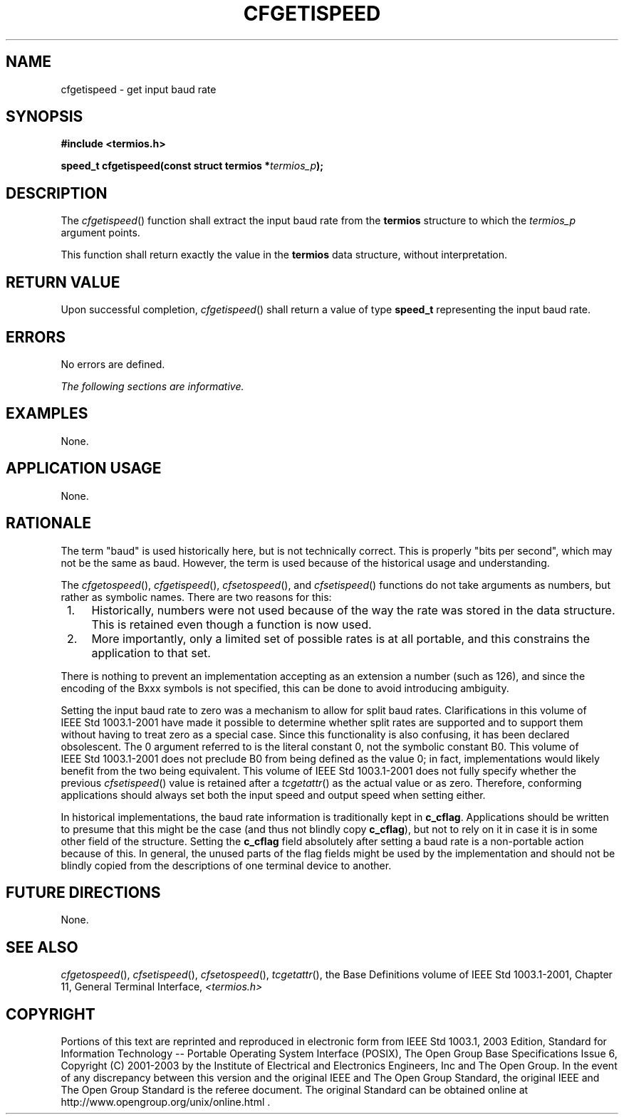 .\" Copyright (c) 2001-2003 The Open Group, All Rights Reserved 
.TH "CFGETISPEED" 3 2003 "IEEE/The Open Group" "POSIX Programmer's Manual"
.\" cfgetispeed 
.SH NAME
cfgetispeed \- get input baud rate
.SH SYNOPSIS
.LP
\fB#include <termios.h>
.br
.sp
speed_t cfgetispeed(const struct termios *\fP\fItermios_p\fP\fB);
.br
\fP
.SH DESCRIPTION
.LP
The \fIcfgetispeed\fP() function shall extract the input baud rate
from the \fBtermios\fP structure to which the
\fItermios_p\fP argument points.
.LP
This function shall return exactly the value in the \fBtermios\fP
data structure, without interpretation.
.SH RETURN VALUE
.LP
Upon successful completion, \fIcfgetispeed\fP() shall return a value
of type \fBspeed_t\fP representing the input baud
rate.
.SH ERRORS
.LP
No errors are defined.
.LP
\fIThe following sections are informative.\fP
.SH EXAMPLES
.LP
None.
.SH APPLICATION USAGE
.LP
None.
.SH RATIONALE
.LP
The term "baud" is used historically here, but is not technically
correct. This is properly "bits per second", which may not
be the same as baud. However, the term is used because of the historical
usage and understanding.
.LP
The \fIcfgetospeed\fP(), \fIcfgetispeed\fP(), \fIcfsetospeed\fP(),
and \fIcfsetispeed\fP()
functions do not take arguments as numbers, but rather as symbolic
names. There are two reasons for this:
.IP " 1." 4
Historically, numbers were not used because of the way the rate was
stored in the data structure. This is retained even though a
function is now used.
.LP
.IP " 2." 4
More importantly, only a limited set of possible rates is at all portable,
and this constrains the application to that set.
.LP
.LP
There is nothing to prevent an implementation accepting as an extension
a number (such as 126), and since the encoding of the
Bxxx symbols is not specified, this can be done to avoid introducing
ambiguity.
.LP
Setting the input baud rate to zero was a mechanism to allow for split
baud rates. Clarifications in this volume of
IEEE\ Std\ 1003.1-2001 have made it possible to determine whether
split rates are supported and to support them without
having to treat zero as a special case. Since this functionality is
also confusing, it has been declared obsolescent. The 0
argument referred to is the literal constant 0, not the symbolic constant
B0. This volume of IEEE\ Std\ 1003.1-2001 does
not preclude B0 from being defined as the value 0; in fact, implementations
would likely benefit from the two being equivalent.
This volume of IEEE\ Std\ 1003.1-2001 does not fully specify whether
the previous \fIcfsetispeed\fP() value is retained after a \fItcgetattr\fP()
as the actual value or as zero. Therefore, conforming applications
should
always set both the input speed and output speed when setting either.
.LP
In historical implementations, the baud rate information is traditionally
kept in \fBc_cflag\fP. Applications should be written
to presume that this might be the case (and thus not blindly copy
\fBc_cflag\fP), but not to rely on it in case it is in some
other field of the structure. Setting the \fBc_cflag\fP field absolutely
after setting a baud rate is a non-portable action
because of this. In general, the unused parts of the flag fields might
be used by the implementation and should not be blindly
copied from the descriptions of one terminal device to another.
.SH FUTURE DIRECTIONS
.LP
None.
.SH SEE ALSO
.LP
\fIcfgetospeed\fP(), \fIcfsetispeed\fP(), \fIcfsetospeed\fP(),
\fItcgetattr\fP(), the Base Definitions volume of
IEEE\ Std\ 1003.1-2001, Chapter 11, General Terminal Interface, \fI<termios.h>\fP
.SH COPYRIGHT
Portions of this text are reprinted and reproduced in electronic form
from IEEE Std 1003.1, 2003 Edition, Standard for Information Technology
-- Portable Operating System Interface (POSIX), The Open Group Base
Specifications Issue 6, Copyright (C) 2001-2003 by the Institute of
Electrical and Electronics Engineers, Inc and The Open Group. In the
event of any discrepancy between this version and the original IEEE and
The Open Group Standard, the original IEEE and The Open Group Standard
is the referee document. The original Standard can be obtained online at
http://www.opengroup.org/unix/online.html .
